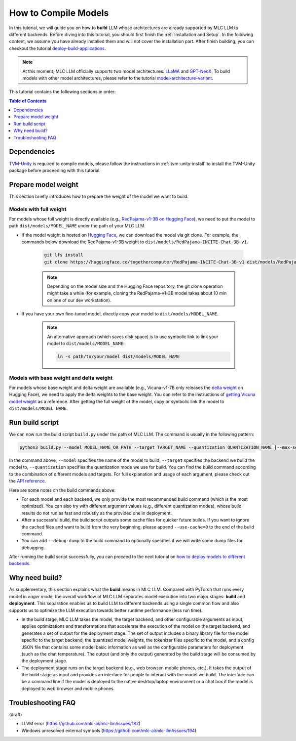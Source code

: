 .. _How to Compile Models:

How to Compile Models
=====================

In this tutorial, we will guide you on how to **build** LLM whose architectures are already supported by MLC LLM to different backends. Before diving into this tutorial, you should first finish the :ref:`Installation and Setup`. In the following content, we assume you have already installed them and will not cover the installation part. After finish building, you can checkout the tutorial `deploy-build-applications <http://127.0.0.1>`_.

.. note::
    At this moment, MLC LLM officially supports two model architectures: `LLaMA <https://github.com/facebookresearch/llama>`_ and `GPT-NeoX <https://github.com/EleutherAI/gpt-neox>`_.
    To build models with other model architectures, please refer to the tutorial `model-architecture-variant <http://127.0.0.1>`_.

This tutorial contains the following sections in order:

.. contents:: Table of Contents
    :depth: 1
    :local:


Dependencies
------------

`TVM-Unity <https://discuss.tvm.apache.org/t/establish-tvm-unity-connection-a-technical-strategy/13344>`__ is required to compile models, please follow the instructions in :ref:`tvm-unity-install` to install the
TVM-Unity package before proceeding with this tutorial.

Prepare model weight
--------------------

This section briefly introduces how to prepare the weight of the model we want to build.

Models with full weight
~~~~~~~~~~~~~~~~~~~~~~~

For models whose full weight is directly available (e.g., `RedPajama-v1-3B on Hugging Face <https://huggingface.co/togethercomputer/RedPajama-INCITE-Chat-3B-v1>`_), we need to put the model to path ``dist/models/MODEL_NAME`` under the path of your MLC LLM.

- If the model weight is hosted on `Hugging Face <https://huggingface.co>`_, we can download the model via git clone. For example, the commands below download the RedPajama-v1-3B weight to ``dist/models/RedPajama-INCITE-Chat-3B-v1``.

    .. code:: shell

        git lfs install
        git clone https://huggingface.co/togethercomputer/RedPajama-INCITE-Chat-3B-v1 dist/models/RedPajama-INCITE-Chat-3B-v1

    .. note::
        Depending on the model size and the Hugging Face repository, the git clone operation might take a while (for example, cloning the RedPajama-v1-3B model takes about 10 min on one of our dev workstation).

- If you have your own fine-tuned model, directly copy your model to ``dist/models/MODEL_NAME``.

    .. note::
        An alternative approach (which saves disk space) is to use symbolic link to link your model to ``dist/models/MODEL_NAME``:

        .. code:: shell

            ln -s path/to/your/model dist/models/MODEL_NAME

Models with base weight and delta weight
~~~~~~~~~~~~~~~~~~~~~~~~~~~~~~~~~~~~~~~~

For models whose base weight and delta weight are available (e.g., Vicuna-v1-7B only releases the `delta weight <https://huggingface.co/lmsys/vicuna-7b-delta-v1.1>`_ on Hugging Face), we need to apply the delta weights to the base weight. You can refer to the instructions of `getting Vicuna model weight <https://github.com/lm-sys/FastChat#vicuna-weights>`_ as a reference. After getting the full weight of the model, copy or symbolic link the model to ``dist/models/MODEL_NAME``.


Run build script
----------------

We can now run the build script ``build.py`` under the path of MLC LLM. The command is usually in the following pattern:

.. code:: shell

    python3 build.py --model MODEL_NAME_OR_PATH --target TARGET_NAME --quantization QUANTIZATION_NAME [--max-seq-len MAX_ALLOWED_SEQUENCE_LENGTH] [--debug-dump] [--use-cache=0]

In the command above, ``--model`` specifies the name of the model to build, ``--target`` specifies the backend we build the model to, ``--quantization`` specifies the quantization mode we use for build. You can find the build command according to the combination of different models and targets. For full explanation and usage of each argument, please check out the `API reference <http://127.0.0.1>`_.

.. tabs::

    .. tab:: Model: vicuna-v1-7b

        .. tabs::

            .. tab:: Target: CUDA

                .. code:: shell

                    python3 build.py --model vicuna-v1-7b --target cuda --quantization q3f16_0

            .. tab:: Metal

                On Apple Silicon powered Mac, build for Apple Silicon Mac:

                .. code:: shell

                    python3 build.py --model vicuna-v1-7b --target metal --quantization q3f16_0

                On Apple Silicon powered Mac, build for x86 Mac:

                .. code:: shell

                    python3 build.py --model vicuna-v1-7b --target metal_x86_64 --quantization q3f16_0

            .. tab:: Vulkan

                On Linux, build for Linux:

                .. code:: shell

                    python3 build.py --model vicuna-v1-7b --target vulkan --quantization q3f16_0

                On Linux, build for Windows:

                .. code:: shell

                    python3 build.py --model vicuna-v1-7b --target vulkan --quantization q3f16_0 --llvm-mingw path/to/llvm-mingw

            .. tab:: WebGPU

                .. code:: shell

                    python3 build.py --model vicuna-v1-7b --target llvm --quantization q4f32_0

            .. tab:: iPhone/iPad

                .. code:: shell

                    python3 build.py --model vicuna-v1-7b --target iphone --max-seq-len 768 --quantization q3f16_0

            .. tab:: Android

                .. code:: shell

                    python3 build.py --model vicuna-v1-7b --target android --max-seq-len 768 --quantization q4f16_0

    .. tab:: RedPajama-v1-3B

        .. tabs::

            .. tab:: Target: CUDA

                .. code:: shell

                    python3 build.py --model RedPajama-INCITE-Chat-3B-v1 --target cuda --quantization q3f16_0

            .. tab:: Metal

                On Apple Silicon powered Mac, build for Apple Silicon Mac:

                .. code:: shell

                    python3 build.py --model RedPajama-INCITE-Chat-3B-v1 --target metal --quantization q3f16_0

                On Apple Silicon powered Mac, build for x86 Mac:

                .. code:: shell

                    python3 build.py --model RedPajama-INCITE-Chat-3B-v1 --target metal_x86_64 --quantization q3f16_0

            .. tab:: Vulkan

                On Linux, build for Linux:

                .. code:: shell

                    python3 build.py --model RedPajama-INCITE-Chat-3B-v1 --target vulkan --quantization q3f16_0

                On Linux, build for Windows:

                .. code:: shell

                    python3 build.py --model RedPajama-INCITE-Chat-3B-v1 --target vulkan --quantization q3f16_0 --llvm-mingw path/to/llvm-mingw

            .. tab:: WebGPU

                .. code:: shell

                    python3 build.py --model RedPajama-INCITE-Chat-3B-v1 --target llvm --quantization q4f32_0

            .. tab:: iPhone/iPad

                .. code:: shell

                    python3 build.py --model RedPajama-INCITE-Chat-3B-v1 --target iphone --max-seq-len 768 --quantization q3f16_0

            .. tab:: Android

                .. code:: shell

                    python3 build.py --model RedPajama-INCITE-Chat-3B-v1 --target android --max-seq-len 768 --quantization q4f16_0

    .. tab:: Other models

        .. tabs::

            .. tab:: Target: CUDA

                .. code:: shell

                    # Download and put the model to `dist/models/MODEL_NAME`, and then run
                    python3 build.py --model MODEL_NAME --target cuda --quantization q3f16_0

            .. tab:: Metal

                On Apple Silicon powered Mac, build for Apple Silicon Mac:

                .. code:: shell

                    # Download and put the model to `dist/models/MODEL_NAME`, and then run
                    python3 build.py --model MODEL_NAME --target metal --quantization q3f16_0

                On Apple Silicon powered Mac, build for x86 Mac:

                .. code:: shell

                    # Download and put the model to `dist/models/MODEL_NAME`, and then run
                    python3 build.py --model MODEL_NAME --target metal_x86_64 --quantization q3f16_0

            .. tab:: Vulkan

                On Linux, build for Linux:

                .. code:: shell

                    # Download and put the model to `dist/models/MODEL_NAME`, and then run
                    python3 build.py --model MODEL_NAME --target vulkan --quantization q3f16_0

                On Linux, build for Windows:

                .. code:: shell

                    # Download and put the model to `dist/models/MODEL_NAME`, and then run
                    python3 build.py --model MODEL_NAME --target vulkan --quantization q3f16_0 --llvm-mingw path/to/llvm-mingw

            .. tab:: WebGPU

                .. code:: shell

                    # Download and put the model to `dist/models/MODEL_NAME`, and then run
                    python3 build.py --model MODEL_NAME --target llvm --quantization q4f32_0

            .. tab:: iPhone/iPad

                .. code:: shell

                    # Download and put the model to `dist/models/MODEL_NAME`, and then run
                    python3 build.py --model MODEL_NAME --target iphone --max-seq-len 768 --quantization q3f16_0

            .. tab:: Android

                .. code:: shell

                    # Download and put the model to `dist/models/MODEL_NAME`, and then run
                    python3 build.py --model MODEL_NAME --target android --max-seq-len 768 --quantization q4f16_0

Here are some notes on the build commands above:

- For each model and each backend, we only provide the most recommended build command (which is the most optimized). You can also try with different argument values (e.g., different quantization modes), whose build results do not run as fast and robustly as the provided one in deployment.
- After a successful build, the build script outputs some cache files for quicker future builds. If you want to ignore the cached files and want to build from the very beginning, please append ``--use-cache=0`` to the end of the build command.
- You can add ``--debug-dump`` to the build command to  optionally specifies if we will write some dump files for debugging.

After running the build script successfully, you can proceed to the next tutorial on `how to deploy models to different backends <http:127.0.0.1>`_.



Why need build?
---------------

As supplementary, this section explains what the **build** means in MLC LLM. Compared with PyTorch that runs every model in *eager mode*, the overall workflow of MLC LLM separates model execution into two major stages: **build** and **deployment**.
This separation enables us to build LLM to different backends using a single common flow and also supports us to optimize the LLM execution towards better runtime performance (less run time).

- In the build stage, MLC LLM takes the model, the target backend, and other configurable arguments as input, applies optimizations and transformations that accelerate the execution of the model on the target backend, and generates a set of output for the deployment stage. The set of output includes a binary library file for the model specific to the target backend, the quantized model weights, the tokenizer files specific to the model, and a config JSON file that contains some model basic information as well as the configurable parameters for deployment (such as the chat temperature). The output (and only the output) generated by the build stage will be consumed by the deployment stage.
- The deployment stage runs on the target backend (e.g., web browser, mobile phones, etc.). It takes the output of the build stage as input and provides an interface for people to interact with the model we build. The interface can be a command line if the model is deployed to the native desktop/laptop environment or a chat box if the model is deployed to web browser and mobile phones.

.. image:: https://mlc.ai/blog/img/redpajama/customization.svg
   :alt: compilation workflow
   :align: center


Troubleshooting FAQ
-------------------

(draft)

.. collapse:: Q: I encountered the ``Unable to parse TuningRecord`` error immediately when I run the build script.

    Please update your MLC LLM codebase to the latest by git.

.. collapse:: Q: I encountered error when building the Moss model.

    Moss support is still ongoing and we are now working on it. Please try other models first.


- LLVM error (https://github.com/mlc-ai/mlc-llm/issues/182)
- Windows unresolved external symbols (https://github.com/mlc-ai/mlc-llm/issues/194)
